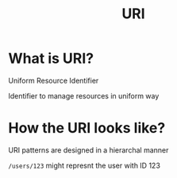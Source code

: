 #+title: URI

* What is URI?
Uniform Resource Identifier

Identifier to manage resources in uniform way

* How the URI looks like?
URI patterns are designed in a hierarchal manner

~/users/123~ might represnt the user with ID 123
